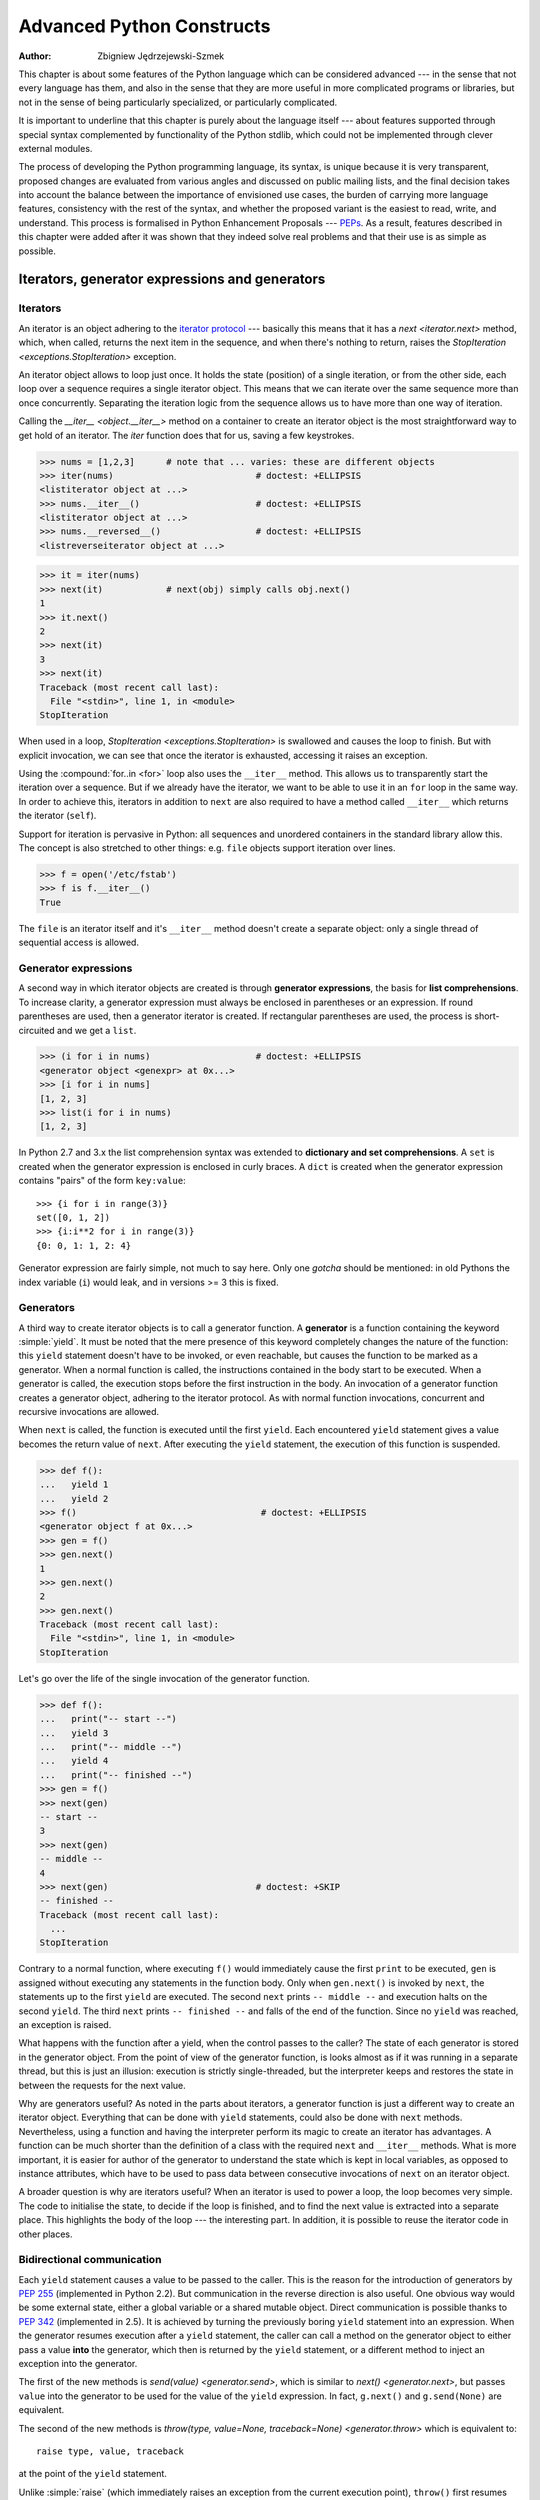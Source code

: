 .. |==>| unicode:: U+02794 .. thick rightwards arrow

.. default-role:: py:obj

==========================
Advanced Python Constructs
==========================
:author: Zbigniew Jędrzejewski-Szmek

This chapter is about some features of the Python language which can
be considered advanced --- in the sense that not every language has
them, and also in the sense that they are more useful in more
complicated programs or libraries, but not in the sense of being
particularly specialized, or particularly complicated.

It is important to underline that this chapter is purely about the
language itself --- about features supported through special syntax
complemented by functionality of the Python stdlib, which could not be
implemented through clever external modules.

The process of developing the Python programming language, its syntax,
is unique because it is very transparent, proposed changes are
evaluated from various angles and discussed on public mailing lists,
and the final decision takes into account the balance between the
importance of envisioned use cases, the burden of carrying more
language features, consistency with the rest of the syntax, and
whether the proposed variant is the easiest to read, write, and
understand. This process is formalised in Python Enhancement
Proposals --- PEPs_. As a result, features described in this chapter
were added after it was shown that they indeed solve real problems and
that their use is as simple as possible.

.. _PEPs: http://www.python.org/dev/peps/

Iterators, generator expressions and generators
===============================================

Iterators
^^^^^^^^^

An iterator is an object adhering to the `iterator protocol`_
--- basically this means that it has a `next <iterator.next>` method,
which, when called, returns the next item in the sequence, and when
there's nothing to return, raises the
`StopIteration <exceptions.StopIteration>` exception.

.. _`iterator protocol`: http://docs.python.org/dev/library/stdtypes.html#iterator-types

An iterator object allows to loop just once. It
holds the state (position) of a single iteration, or from the other
side, each loop over a sequence requires a single iterator
object. This means that we can iterate over the same sequence more
than once concurrently. Separating the iteration logic from the
sequence allows us to have more than one way of iteration.

Calling the `__iter__ <object.__iter__>` method on a container to
create an iterator object is the most straightforward way to get hold
of an iterator. The `iter` function does that for us, saving a few
keystrokes.

>>> nums = [1,2,3]      # note that ... varies: these are different objects
>>> iter(nums)                           # doctest: +ELLIPSIS
<listiterator object at ...>
>>> nums.__iter__()                      # doctest: +ELLIPSIS
<listiterator object at ...>
>>> nums.__reversed__()                  # doctest: +ELLIPSIS
<listreverseiterator object at ...>

>>> it = iter(nums)
>>> next(it)            # next(obj) simply calls obj.next()
1
>>> it.next()
2
>>> next(it)
3
>>> next(it)
Traceback (most recent call last):
  File "<stdin>", line 1, in <module>
StopIteration

When used in a loop, `StopIteration <exceptions.StopIteration>` is
swallowed and causes the loop to finish. But with explicit invocation,
we can see that once the iterator is exhausted, accessing it raises an
exception.

Using the :compound:`for..in <for>` loop also uses the ``__iter__``
method. This allows us to transparently start the iteration over a
sequence. But if we already have the iterator, we want to be able to
use it in an ``for`` loop in the same way. In order to achieve this,
iterators in addition to ``next`` are also required to have a method
called ``__iter__`` which returns the iterator (``self``).

Support for iteration is pervasive in Python:
all sequences and unordered containers in the standard library allow
this. The concept is also stretched to other things:
e.g. ``file`` objects support iteration over lines.

>>> f = open('/etc/fstab')
>>> f is f.__iter__()
True

The ``file`` is an iterator itself and it's ``__iter__`` method
doesn't create a separate object: only a single thread of sequential
access is allowed.

Generator expressions
^^^^^^^^^^^^^^^^^^^^^

A second way in which iterator objects are created is through
**generator expressions**, the basis for **list comprehensions**. To
increase clarity, a generator expression must always be enclosed in
parentheses or an expression. If round parentheses are used, then a
generator iterator is created.  If rectangular parentheses are used,
the process is short-circuited and we get a ``list``.

>>> (i for i in nums)                    # doctest: +ELLIPSIS
<generator object <genexpr> at 0x...>
>>> [i for i in nums]
[1, 2, 3]
>>> list(i for i in nums)
[1, 2, 3]

In Python 2.7 and 3.x the list comprehension syntax was extended to
**dictionary and set comprehensions**.
A ``set`` is created when the generator expression is enclosed in curly
braces. A ``dict`` is created when the generator expression contains
"pairs" of the form ``key:value``::

  >>> {i for i in range(3)}
  set([0, 1, 2])
  >>> {i:i**2 for i in range(3)}
  {0: 0, 1: 1, 2: 4}

Generator expression are fairly simple, not much to say here. Only one
*gotcha* should be mentioned: in old Pythons the index variable
(``i``) would leak, and in versions >= 3 this is fixed.

Generators
^^^^^^^^^^

A third way to create iterator objects is to call a generator function.
A **generator** is a function containing the keyword :simple:`yield`. It must be
noted that the mere presence of this keyword completely changes the
nature of the function: this ``yield`` statement doesn't have to be
invoked, or even reachable, but causes the function to be marked as a
generator. When a normal function is called, the instructions
contained in the body start to be executed. When a generator is
called, the execution stops before the first instruction in the body.
An invocation of a generator function creates a generator object,
adhering to the iterator protocol. As with normal function
invocations, concurrent and recursive invocations are allowed.

When ``next`` is called, the function is executed until the first ``yield``.
Each encountered ``yield`` statement gives a value becomes the return
value of ``next``. After executing the ``yield`` statement, the
execution of this function is suspended.

>>> def f():
...   yield 1
...   yield 2
>>> f()                                   # doctest: +ELLIPSIS
<generator object f at 0x...>
>>> gen = f()
>>> gen.next()
1
>>> gen.next()
2
>>> gen.next()
Traceback (most recent call last):
  File "<stdin>", line 1, in <module>
StopIteration

Let's go over the life of the single invocation of the generator
function.

>>> def f():
...   print("-- start --")
...   yield 3
...   print("-- middle --")
...   yield 4
...   print("-- finished --")
>>> gen = f()
>>> next(gen)
-- start --
3
>>> next(gen)
-- middle --
4
>>> next(gen)                            # doctest: +SKIP
-- finished --
Traceback (most recent call last):
  ...
StopIteration

Contrary to a normal function, where executing ``f()`` would
immediately cause the first ``print`` to be executed, ``gen`` is
assigned without executing any statements in the function body. Only
when ``gen.next()`` is invoked by ``next``, the statements up to
the first ``yield`` are executed. The second ``next`` prints
``-- middle --`` and execution halts on the second ``yield``.  The third
``next`` prints ``-- finished --`` and falls of the end of the
function. Since no ``yield`` was reached, an exception is raised.

What happens with the function after a yield, when the control passes
to the caller? The state of each generator is stored in the generator
object. From the point of view of the generator function, is looks
almost as if it was running in a separate thread, but this is just an
illusion: execution is strictly single-threaded, but the interpreter
keeps and restores the state in between the requests for the next value.

Why are generators useful? As noted in the parts about iterators, a
generator function is just a different way to create an iterator
object. Everything that can be done with ``yield`` statements, could
also be done with ``next`` methods. Nevertheless, using a
function and having the interpreter perform its magic to create an
iterator has advantages. A function can be much shorter
than the definition of a class with the required ``next`` and
``__iter__`` methods. What is more important, it is easier for author
of the generator to understand the state which is kept in local
variables, as opposed to instance attributes, which have to be
used to pass data between consecutive invocations of ``next`` on
an iterator object.

A broader question is why are iterators useful? When an iterator is
used to power a loop, the loop becomes very simple. The code to
initialise the state, to decide if the loop is finished, and to find
the next value is extracted into a separate place. This highlights the
body of the loop --- the interesting part. In addition, it is possible
to reuse the iterator code in other places.

Bidirectional communication
^^^^^^^^^^^^^^^^^^^^^^^^^^^

Each ``yield`` statement causes a value to be passed to the
caller. This is the reason for the introduction of generators by
:pep:`255` (implemented in Python 2.2).  But communication in the
reverse direction is also useful. One obvious way would be some
external state, either a global variable or a shared mutable
object. Direct communication is possible thanks to :pep:`342`
(implemented in 2.5). It is achieved by turning the previously boring
``yield`` statement into an expression. When the generator resumes
execution after a ``yield`` statement, the caller can call a method on
the generator object to either pass a value **into** the generator,
which then is returned by the ``yield`` statement, or a
different method to inject an exception into the generator.

The first of the new methods is `send(value) <generator.send>`, which
is similar to `next() <generator.next>`, but passes ``value`` into
the generator to be used for the value of the ``yield`` expression. In
fact, ``g.next()`` and ``g.send(None)`` are equivalent.

The second of the new methods is
`throw(type, value=None, traceback=None) <generator.throw>`
which is equivalent to::

  raise type, value, traceback

at the point of the ``yield`` statement.

Unlike :simple:`raise` (which immediately raises an exception from the
current execution point), ``throw()`` first resumes the generator, and
only then raises the exception.  The word throw was picked because
it is suggestive of putting the exception in another location, and is
associated with exceptions in other languages.

What happens when an exception is raised inside the generator? It can
be either raised explicitly or when executing some statements or it
can be injected at the point of a ``yield`` statement by means of the
``throw()`` method. In either case, such an exception propagates in the
standard manner: it can be intercepted by an ``except`` or ``finally``
clause, or otherwise it causes the execution of the generator function
to be aborted and propagates in the caller.

For completeness' sake, it's worth mentioning that generator iterators
also have a `close() <generator.close>` method, which can be used to
force a generator that would otherwise be able to provide more values
to finish immediately. It allows the generator `__del__ <object.__del__>`
method to destroy objects holding the state of generator.

Let's define a generator which just prints what is passed in through
send and throw.

>>> import itertools
>>> def g():
...     print '--start--'
...     for i in itertools.count():
...         print '--yielding {}--'.format(i)
...         try:
...             ans = yield i
...         except GeneratorExit:
...             print '--closing--'
...             raise
...         except Exception as e:
...             print '--yield raised {!r}--'.format(e)
...         else:
...             print '--yield returned {!r}--'.format(ans)

>>> it = g()
>>> next(it)
--start--
--yielding 0--
0
>>> it.send(11)
--yield returned 11--
--yielding 1--
1
>>> it.throw(IndexError)
--yield raised IndexError()--
--yielding 2--
2
>>> it.close()
--closing--

.. note:: ``next`` or ``__next__``?

  In Python 2.x, the iterator method to retrieve the next value is
  called `next <iterator.next>`. It is invoked implicitly through the
  global function `next`, which means that it should be called ``__next__``.
  Just like the global function `iter` calls `__iter__ <iterator.__iter__>`.
  This inconsistency is corrected in Python 3.x, where ``it.next``
  becomes ``it.__next__``.  For other generator methods --- ``send``
  and ``throw`` --- the situation is more complicated, because they
  are not called implicitly by the interpreter. Nevertheless, there's
  a proposed syntax extension to allow ``continue`` to take an
  argument which will be passed to `send <generator.send>` of the
  loop's iterator. If this extension is accepted, it's likely that
  ``gen.send`` will become ``gen.__send__``. The last of generator
  methods, `close <generator.close>`, is pretty obviously named
  incorrectly, because it is already invoked implicitly.

Chaining generators
^^^^^^^^^^^^^^^^^^^

.. note::

  This is a preview of :pep:`380` (not yet implemented, but accepted
  for Python 3.3).

Let's say we are writing a generator and we want to yield a number of
values generated by a second generator, a **subgenerator**.
If yielding of values is the only concern, this can be performed
without much difficulty using a loop such as

.. code-block:: python

  subgen = some_other_generator()
  for v in subgen:
      yield v

However, if the subgenerator is to interact properly with the caller
in the case of calls to ``send()``, ``throw()`` and ``close()``,
things become considerably more difficult. The ``yield`` statement has
to be guarded by a :compound:`try..except..finally <try>` structure
similar to the one defined in the previous section to "debug" the
generator function.  Such code is provided in :pep:`380#id13`, here it
suffices to say that new syntax to properly yield from a subgenerator
is being introduced in Python 3.3:

.. code-block:: python

   yield from some_other_generator()

This behaves like the explicit loop above, repeatedly yielding values
from ``some_other_generator`` until it is exhausted, but also forwards
``send``, ``throw`` and ``close`` to the subgenerator.

Decorators
==========

.. sidebar:: Summary

   This amazing feature appeared in the language almost apologetically
   and with concern that it might not be that useful.

                   *Bruce Eckel* --- An Introduction to Python Decorators

Since a function or a class are objects, they can be passed
around. Since they are mutable objects, they can be modified.  The act
of altering a function or class object after it has been constructed
but before is is bound to its name is called decorating.

There are two things hiding under the name "decoration" --- one is the
invocation of the decorator on the decorated object, and the second
one is the visible presence of an expression adhering to the decorator
syntax before the decorated object.

There are two thing hiding behind the name "decorator" --- one is the
function which does the work of decorating, i.e. performs the real
work, and the other one is the expression adhering to the decorator
syntax, i.e. an at-symbol and the name of the decorating function.

.. the two paragraphs above seem like quasi duplicates

Function can be decorated by using the decorator syntax for
functions::

    @decorator             # ②
    def function():        # ①
        pass

- A function is defined in the standard way. ①
- An expression starting with ``@`` placed before the function
  definition is the decorator ②. The part after ``@`` must be a simple
  expression, usually this is just the name of a function or class. This
  part is evaluated first, and after the function defined below is
  ready, the decorator is called with the newly defined function object
  as the single argument. The value returned by the decorator is
  attached to the original name of the function.

Decorators can be applied to functions and to classes. For
classes the semantics are identical --- the original class definition
is used as an argument to call the decorator and whatever is returned
is assigned under the original name.

Before the decorator syntax was implemented (:pep:`318`), it was
possible to achieve the same effect by assigning the function or class
object to a temporary variable and then invoking the decorator
explicitly and then assigning the return value to the name of the
function. This sound like more typing, and it is, and also the name of
the decorated function dubbling as a temporary variable must be used
at least three times, which is prone to errors. Nevertheless, the
example above is equivalent to::

    def function():                  # ①
        pass
    function = decorator(function)   # ②

Decorators can be stacked --- the order of application is
bottom-to-top, or inside-out. The semantics are such that the originally
defined function is used as an argument for the first decorator,
whatever is returned by the first decorator is used as an argument for
the second decorator, ..., and whatever is returned by the last
decorator is attached under the name of the original function.

The decorator syntax was chosen for its readability. Since the
decorator is specified before the header of the function, it is
obvious that its is not a part of the function body and its clear that
it can only operate on the whole function. Because the expression is
prefixed with ``@`` is stands out and is hard to miss ("in your face",
according to the PEP :) ). When more than one decorator is applied,
each one is placed on a separate line in an easy to read way.


Replacing or tweaking the original object
^^^^^^^^^^^^^^^^^^^^^^^^^^^^^^^^^^^^^^^^^

Decorators can either return the same function or class object or they
can return a completely different object. In the first case, the
decorator can exploit the fact that function and class objects are
mutable and add attributes, e.g. add a docstring to a class. A
decorator might do something useful even without modifying the object,
for example register the decorated class in a global registry. In the
second case, virtually anything is possible: when a something
different is substituted for the original function or class, the new
object can be completely different. Nevertheless, such behaviour is
not the purpose of decorators: they are intended to tweak the
decorated object, not do something unpredictable. Therefore, when a
function is "decorated" by replacing it with a different function, the
new function usually calls the original function, after doing some
preparatory work. Likewise, when a class is "decorated" by replacing
if with a new class, the new class is usually derived from the
original class. When the purpose of the decorator is to do something
"every time", like to log every call to a decorated function, only the
second type of decorators can be used. On the other hand, if the first
type is sufficient, it is better to use it, because it is simpler.

Decorators implemented as classes and as functions
^^^^^^^^^^^^^^^^^^^^^^^^^^^^^^^^^^^^^^^^^^^^^^^^^^

The only *requirement* on decorators is that they can be called with a
single argument. This means that decorators can be implemented as
normal functions, or as classes with a `__call__ <object.__call__>`
method, or in theory, even as lambda functions.

Let's compare the function and class approaches. The decorator
expression (the part after ``@``) can be either just a name, or a
call. The bare-name approach is nice (less to type, looks cleaner,
etc.), but is only possible when no arguments are needed to customise
the decorator. Decorators written as functions can be used in those
two cases:

>>> def simple_decorator(function):
...   print "doing decoration"
...   return function
>>> @simple_decorator
... def function():
...   print "inside function"
doing decoration
>>> function()
inside function

>>> def decorator_with_arguments(arg):
...   print "defining the decorator"
...   def _decorator(function):
...       # in this inner function, arg is available too
...       print "doing decoration,", arg
...       return function
...   return _decorator
>>> @decorator_with_arguments("abc")
... def function():
...   print "inside function"
defining the decorator
doing decoration, abc
>>> function()
inside function

The two trivial decorators above fall into the category of decorators
which return the original function. If they were to return a new
function, an extra level of nestedness would be required.
In the worst case, three levels of nested functions.

>>> def replacing_decorator_with_args(arg):
...   print "defining the decorator"
...   def _decorator(function):
...       # in this inner function, arg is available too
...       print "doing decoration,", arg
...       def _wrapper(*args, **kwargs):
...           print "inside wrapper,", args, kwargs
...           return function(*args, **kwargs)
...       return _wrapper
...   return _decorator
>>> @replacing_decorator_with_args("abc")
... def function(*args, **kwargs):
...     print "inside function,", args, kwargs
...     return 14
defining the decorator
doing decoration, abc
>>> function(11, 12)
inside wrapper, (11, 12) {}
inside function, (11, 12) {}
14

The ``_wrapper`` function is defined to accept all positional and
keyword arguments. In general we cannot know what arguments the
decorated function is supposed to accept, so the wrapper function
just passes everything to the wrapped function. One unfortunate
consequence is that the apparent argument list is misleading.

Compared to decorators defined as functions, complex decorators
defined as classes are simpler.  When an object is created, the
`__init__ <object.__init__>` method is only allowed to return `None`,
and the type of the created object cannot be changed. This means that
when a decorator is defined as a class, it doesn't make much sense to
use the argument-less form: the final decorated object would just be
an instance of the decorating class, returned by the constructor call,
which is not very useful. Therefore it's enough to discuss class-based
decorators where arguments are given in the decorator expression and
the decorator ``__init__`` method is used for decorator construction.

>>> class decorator_class(object):
...   def __init__(self, arg):
...       # this method is called in the decorator expression
...       print "in decorator init,", arg
...       self.arg = arg
...   def __call__(self, function):
...       # this method is called to do the job
...       print "in decorator call,", self.arg
...       return function
>>> deco_instance = decorator_class('foo')
in decorator init, foo
>>> @deco_instance
... def function(*args, **kwargs):
...   print "in function,", args, kwargs
in decorator call, foo
>>> function()
in function, () {}

Contrary to normal rules (:PEP:`8`) decorators written as classes
behave more like functions and therefore their name often starts with a
lowercase letter.

In reality, it doesn't make much sense to create a new class just to
have a decorator which returns the original function. Objects are
supposed to hold state, and such decorators are more useful when the
decorator returns a new object.

>>> class replacing_decorator_class(object):
...   def __init__(self, arg):
...       # this method is called in the decorator expression
...       print "in decorator init,", arg
...       self.arg = arg
...   def __call__(self, function):
...       # this method is called to do the job
...       print "in decorator call,", self.arg
...       self.function = function
...       return self._wrapper
...   def _wrapper(self, *args, **kwargs):
...       print "in the wrapper,", args, kwargs
...       return self.function(*args, **kwargs)
>>> deco_instance = replacing_decorator_class('foo')
in decorator init, foo
>>> @deco_instance
... def function(*args, **kwargs):
...   print "in function,", args, kwargs
in decorator call, foo
>>> function(11, 12)
in the wrapper, (11, 12) {}
in function, (11, 12) {}

A decorator like this can do pretty much anything, since it can modify
the original function object and mangle the arguments, call the
original function or not, and afterwards mangle the return value.

Copying the docstring and other attributes of the original function
^^^^^^^^^^^^^^^^^^^^^^^^^^^^^^^^^^^^^^^^^^^^^^^^^^^^^^^^^^^^^^^^^^^

When a new function is returned by the decorator to replace the
original function, an unfortunate consequence is that the original
function name, the original docstring, the original argument list are
lost. Those attributes of the original function can partially be "transplanted"
to the new function by setting ``__doc__`` (the docstring), ``__module__``
and ``__name__`` (the full name of the function), and
``__annotations__`` (extra information about arguments and the return
value of the function available in Python 3). This can be done
automatically by using `functools.update_wrapper`.

>>> import functools
>>> def better_replacing_decorator_with_args(arg):
...   print "defining the decorator"
...   def _decorator(function):
...       print "doing decoration,", arg
...       def _wrapper(*args, **kwargs):
...           print "inside wrapper,", args, kwargs
...           return function(*args, **kwargs)
...       return functools.update_wrapper(_wrapper, function)
...   return _decorator
>>> @better_replacing_decorator_with_args("abc")
... def function():
...     "extensive documentation"
...     print "inside function"
...     return 14
defining the decorator
doing decoration, abc
>>> function                           # doctest: +ELLIPSIS
<function function at 0x...>
>>> print function.__doc__
extensive documentation

One important thing is missing from the list of attributes which can
be copied to the replacement function: the argument list. The default
values for arguments can be modified through the ``__defaults__``,
``__kwdefaults__`` attributes, but unfortunately the argument list
itself cannot be set as an attribute. This means that
``help(function)`` will display a useless argument list which will be
confusing for the user of the function. An effective but ugly way
around this problem is to create the wrapper dynamically, using
``eval``. This can be automated by using the external ``decorator``
module. It provides support the ``decorator`` decorator, which takes a
wrapper and turns it into a decorator which preserves the function
signature.

To sum things up, decorators should always use ``functools.update_wrapper``
or some other means of copying function attributes.

Examples in the standard library
^^^^^^^^^^^^^^^^^^^^^^^^^^^^^^^^

First, it should be mentioned that there's a number of useful
decorators available in the standard library. There are three decorators
which really form a part of the language:

- `classmethod` causes a method to become a "class method",
  which means that it can be invoked without creating an instance of
  the class. When a normal method is invoked, the interpreter inserts
  the instance object as the first positional parameter,
  ``self``. When a class method is invoked, the class itself is given
  as the first parameter, often called ``cls``.

  Class methods are still accessible through the class namespace, so
  they don't pollute the module namespace. Class methods can be used
  to provide alternative constructors::

    class Array(object):
        def __init__(self, data):
	    self.data = data

        @classmethod
        def fromfile(cls, file):
            data = numpy.load(file)
            return cls(data)

  This is cleaner then using a multitude of flags to ``__init__``.

- `staticmethod` is applied to methods to make them "static",
  i.e. basically a normal function, but accessible through the class
  namespace. This can be useful when the function is only needed
  inside this class (its name would then be prefixed with ``_``), or when we
  want the user to think of the method as connected to the class,
  despite an implementation which doesn't require this.

- `property` is the pythonic answer to the problem of getters
  and setters. A method decorated with ``property`` becomes a getter
  which is automatically called on attribute access.

  >>> class A(object):
  ...   @property
  ...   def a(self):
  ...     "an important attribute"
  ...     return "a value"
  >>> A.a                                   # doctest: +ELLIPSIS
  <property object at 0x...>
  >>> A().a
  'a value'

  In this example, ``A.a`` is an read-only attribute. It is also
  documented: ``help(A)`` includes the docstring for attribute ``a``
  taken from the getter method. Defining ``a`` as a property allows it
  to be a calculated on the fly, and has the side effect of making it
  read-only, because no setter is defined.

  To have a setter and a getter, two methods are required,
  obviously. Since Python 2.6 the following syntax is preferred::

    class Rectangle(object):
        def __init__(self, edge):
            self.edge = edge

        @property
        def area(self):
            """Computed area.

            Setting this updates the edge length to the proper value.
            """
            return self.edge**2

        @area.setter
        def area(self, area):
            self.edge = area ** 0.5

  The way that this works, is that the ``property`` decorator replaces
  the getter method with a property object. This object in turn has
  three methods, ``getter``, ``setter``, and ``deleter``, which can be
  used as decorators. Their job is to set the getter, setter and
  deleter of the property object (stored as attributes ``fget``,
  ``fset``, and ``fdel``). The getter can be set like in the example
  above, when creating the object. When defining the setter, we
  already have the property object under ``area``, and we add the
  setter to it by using the ``setter`` method. All this happens when
  we are creating the class.

  Afterwards, when an instance of the class has been created, the
  property object is special. When the interpreter executes attribute
  access, assignment, or deletion, the job is delegated to the methods
  of the property object.

  To make everything crystal clear, let's define a "debug" example::

    >>> class D(object):
    ...    @property
    ...    def a(self):
    ...      print "getting", 1
    ...      return 1
    ...    @a.setter
    ...    def a(self, value):
    ...      print "setting", value
    ...    @a.deleter
    ...    def a(self):
    ...      print "deleting"
    >>> D.a                                    # doctest: +ELLIPSIS
    <property object at 0x...>
    >>> D.a.fget                               # doctest: +ELLIPSIS
    <function a at 0x...>
    >>> D.a.fset                               # doctest: +ELLIPSIS
    <function a at 0x...>
    >>> D.a.fdel                               # doctest: +ELLIPSIS
    <function a at 0x...>
    >>> d = D()               # ... varies, this is not the same `a` function
    >>> d.a
    getting 1
    1
    >>> d.a = 2
    setting 2
    >>> del d.a
    deleting
    >>> d.a
    getting 1
    1

  Properties are a bit of a stretch for the decorator syntax. One of the
  premises of the decorator syntax --- that the name is not duplicated
  --- is violated, but nothing better has been invented so far. It is
  just good style to use the same name for the getter, setter, and
  deleter methods.

  .. property documentation mentions that this only works for
     old-style classes, but this seems to be an error.

Some newer examples include:

- `functools.lru_cache` memoizes an arbitrary function
  maintaining a limited cache of arguments:answer pairs (Python 3.2)

- `functools.total_ordering` is a class decorator which fills in
  missing ordering methods
  (`__lt__ <object.__lt__>`, `__gt__ <object.__gt__>`,
  `__le__ <object.__le__>`, ...)
  based on a single available one (Python 2.7).


..
  - `packaging.pypi.simple.socket_timeout` (in Python 3.3) adds
  a socket timeout when retrieving data through a socket.


Deprecation of functions
^^^^^^^^^^^^^^^^^^^^^^^^

Let's say we want to print a deprecation warning on stderr on the
first invocation of a function we don't like anymore. If we don't want
to modify the function, we can use a decorator::

  class deprecated(object):
      """Print a deprecation warning once on first use of the function.

      >>> @deprecated()                    # doctest: +SKIP
      ... def f():
      ...     pass
      >>> f()                              # doctest: +SKIP
      f is deprecated
      """
      def __call__(self, func):
	  self.func = func
	  self.count = 0
	  return self._wrapper
      def _wrapper(self, *args, **kwargs):
	  self.count += 1
	  if self.count == 1:
	      print self.func.__name__, 'is deprecated'
	  return self.func(*args, **kwargs)

.. TODO: use update_wrapper here

It can also be implemented as a function::

  def deprecated(func):
      """Print a deprecation warning once on first use of the function.

      >>> @deprecated                      # doctest: +SKIP
      ... def f():
      ...     pass
      >>> f()                              # doctest: +SKIP
      f is deprecated
      """
      count = [0]
      def wrapper(*args, **kwargs):
          count[0] += 1
          if count[0] == 1:
              print func.__name__, 'is deprecated'
          return func(*args, **kwargs)
      return wrapper

A ``while``-loop removing decorator
^^^^^^^^^^^^^^^^^^^^^^^^^^^^^^^^^^^

Let's say we have function which returns a lists of things, and this
list created by running a loop. If we don't know how many objects will
be needed, the standard way to do this is something like::

  def find_answers():
      answers = []
      while True:
	  ans = look_for_next_answer()
	  if ans is None:
	      break
	  answers.append(ans)
      return answers

This is fine, as long as the body of the loop is fairly compact. Once
it becomes more complicated, as often happens in real code, this
becomes pretty unreadable. We could simplify this by using ``yield``
statements, but then the user would have to explicitly call
``list(find_answers())``.

We can define a decorator which constructs the list for us::

  def vectorized(generator_func):
      def wrapper(*args, **kwargs):
	  return list(generator_func(*args, **kwargs))
      return functools.update_wrapper(wrapper, generator_func)

Our function then becomes::

  @vectorized
  def find_answers():
      while True:
	  ans = look_for_next_answer()
	  if ans is None:
	      break
	  yield ans

A plugin registration system
^^^^^^^^^^^^^^^^^^^^^^^^^^^^

This is a class decorator which doesn't modify the class, but just
puts it in a global registry. It falls into the category of decorators
returning the original object::

  class WordProcessor(object):
      PLUGINS = []
      def process(self, text):
          for plugin in self.PLUGINS:
              text = plugin().cleanup(text)
          return text

      @classmethod
      def plugin(cls, plugin):
          cls.PLUGINS.append(plugin)

  @WordProcessor.plugin
  class CleanMdashesExtension(object):
      def cleanup(self, text):
          return text.replace('&mdash;', u'\N{em dash}')

Here we use a decorator to decentralise the registration of
plugins. We call our decorator with a noun, instead of a verb, because
we use it to declare that our class is a plugin for
``WordProcessor``. Method ``plugin`` simply appends the class to the
list of plugins.

A word about the plugin itself: it replaces HTML entity for em-dash
with a real Unicode em-dash character. It exploits the `unicode
literal notation`_ to insert a character by using its name in the
unicode database ("EM DASH"). If the Unicode character was inserted
directly, it would be impossible to distinguish it from an en-dash in
the source of a program.

.. _`unicode literal notation`:
   http://docs.python.org/2.7/reference/lexical_analysis.html#string-literals

More examples and reading
^^^^^^^^^^^^^^^^^^^^^^^^^

* :pep:`318` (function and method decorator syntax)
* :pep:`3129` (class decorator syntax)
* http://wiki.python.org/moin/PythonDecoratorLibrary
* http://docs.python.org/dev/library/functools.html
* http://pypi.python.org/pypi/decorator
* Bruce Eckel

  - `Decorators I`_: Introduction to Python Decorators
  - `Python Decorators II`_: Decorator Arguments
  - `Python Decorators III`_: A Decorator-Based Build System

.. _`Decorators I`: http://www.artima.com/weblogs/viewpost.jsp?thread=240808
.. _`Python Decorators II`: http://www.artima.com/weblogs/viewpost.jsp?thread=240845
.. _`Python Decorators III`: http://www.artima.com/weblogs/viewpost.jsp?thread=241209


Context managers
================

A context manager is an object with `__enter__ <object.__enter__>` and
`__exit__ <object.__exit__>` methods which can be used in the :compound:`with`
statement::

  with manager as var:
      do_something(var)

is in the simplest case
equivalent to ::

  var = manager.__enter__()
  try:
      do_something(var)
  finally:
      manager.__exit__()

In other words, the context manager protocol defined in :pep:`343`
permits the extraction of the boring part of a
:compound:`try..except..finally <try>` structure into a separate class
leaving only the interesting ``do_something`` block.

1. The `__enter__ <object.__enter__>` method is called first.  It can
   return a value which will be assigned to ``var``.
   The ``as``-part is optional: if it isn't present, the value
   returned by ``__enter__`` is simply ignored.
2. The block of code underneath ``with`` is executed.  Just like with
   ``try`` clauses, it can either execute successfully to the end, or
   it can :simple:`break`, :simple:`continue`` or :simple:`return`, or
   it can throw an exception. Either way, after the block is finished,
   the `__exit__ <object.__exit__>` method is called.
   If an exception was thrown, the information about the exception is
   passed to ``__exit__``, which is described below in the next
   subsection. In the normal case, exceptions can be ignored, just
   like in a ``finally`` clause, and will be rethrown after
   ``__exit__`` is finished.

Let's say we want to make sure that a file is closed immediately after
we are done writing to it::

  >>> class closing(object):
  ...   def __init__(self, obj):
  ...     self.obj = obj
  ...   def __enter__(self):
  ...     return self.obj
  ...   def __exit__(self, *args):
  ...     self.obj.close()
  >>> with closing(open('/tmp/file', 'w')) as f:
  ...   f.write('the contents\n')

Here we have made sure that the ``f.close()`` is called when the
``with`` block is exited. Since closing files is such a common
operation, the support for this is already present in the ``file``
class. It has an ``__exit__`` method which calls ``close`` and can be
used as a context manager itself::

  >>> with open('/tmp/file', 'a') as f:
  ...   f.write('more contents\n')

The common use for ``try..finally`` is releasing resources. Various
different cases are implemented similarly: in the ``__enter__``
phase the resource is acquired, in the ``__exit__`` phase it is
released, and the exception, if thrown, is propagated. As with files,
there's often a natural operation to perform after the object has been
used and it is most convenient to have the support built in. With each
release, Python provides support in more places:

* all file-like objects:

  - `file` |==>| automatically closed
  - `fileinput`, `tempfile` (py >= 3.2)
  - `bz2.BZ2File`, `gzip.GzipFile`,
    `tarfile.TarFile`, `zipfile.ZipFile`
  - `ftplib`, `nntplib` |==>| close connection (py >= 3.2 or 3.3)
* locks

  - `multiprocessing.RLock` |==>| lock and unlock
  - `multiprocessing.Semaphore`
  - `memoryview` |==>| automatically release (py >= 3.2)
* `decimal.localcontext` |==>| modify precision of computations temporarily
* `_winreg.PyHKEY <_winreg.OpenKey>` |==>| open and close hive key
* `warnings.catch_warnings` |==>| kill warnings temporarily
* `contextlib.closing` |==>| the same as the example above, call ``close``

Catching exceptions
^^^^^^^^^^^^^^^^^^^

When an exception is thrown in the ``with``-block, it is passed as
arguments to ``__exit__``. Three arguments are used, the same as
returned by :py:func:`sys.exc_info`: type, value, traceback. When no
exception is thrown, ``None`` is used for all three arguments.  The
context manager can "swallow" the exception by returning a true value
from ``__exit__``. Exceptions can be easily ignored, because if
``__exit__`` doesn't use ``return`` and just falls of the end,
``None`` is returned, a false value, and therefore the exception is
rethrown after ``__exit__`` is finished.

The ability to catch exceptions opens interesting possibilities. A
classic example comes from unit-tests --- we want to make sure that
some code throws the right kind of exception::

  class assert_raises(object):
      # based on pytest and unittest.TestCase
      def __init__(self, type):
          self.type = type
      def __enter__(self):
          pass
      def __exit__(self, type, value, traceback):
          if type is None:
              raise AssertionError('exception expected')
          if issubclass(type, self.type):
              return True # swallow the expected exception
          raise AssertionError('wrong exception type')

  with assert_raises(KeyError):
      {}['foo']

Using generators to define context managers
^^^^^^^^^^^^^^^^^^^^^^^^^^^^^^^^^^^^^^^^^^^

When discussing generators_, it was said that we prefer generators to
iterators implemented as classes because they are shorter, sweeter,
and the state is stored as local, not instance, variables. On the
other hand, as described in `Bidirectional communication`_, the flow
of data between the generator and its caller can be bidirectional.
This includes exceptions, which can be thrown into the
generator. We would like to implement context managers as special
generator functions. In fact, the generator protocol was designed to
support this use case.

.. code-block:: python

  @contextlib.contextmanager
  def some_generator(<arguments>):
      <setup>
      try:
	  yield <value>
      finally:
	  <cleanup>

The `contextlib.contextmanager` helper takes a generator and turns it
into a context manager. The generator has to obey some rules which are
enforced by the wrapper function --- most importantly it must
``yield`` exactly once. The part before the ``yield`` is executed from
``__enter__``, the block of code protected by the context manager is
executed when the generator is suspended in ``yield``, and the rest is
executed in ``__exit__``. If an exception is thrown, the interpreter
hands it to the wrapper through ``__exit__`` arguments, and the
wrapper function then throws it at the point of the ``yield``
statement. Through the use of generators, the context manager is
shorter and simpler.

Let's rewrite the ``closing`` example as a generator::

  @contextlib.contextmanager
  def closing(obj):
      try:
	  yield obj
      finally:
	  obj.close()

Let's rewrite the ``assert_raises`` example as a generator::

  @contextlib.contextmanager
  def assert_raises(type):
      try:
	  yield
      except type:
	  return
      except Exception as value:
	  raise AssertionError('wrong exception type')
      else:
	  raise AssertionError('exception expected')

